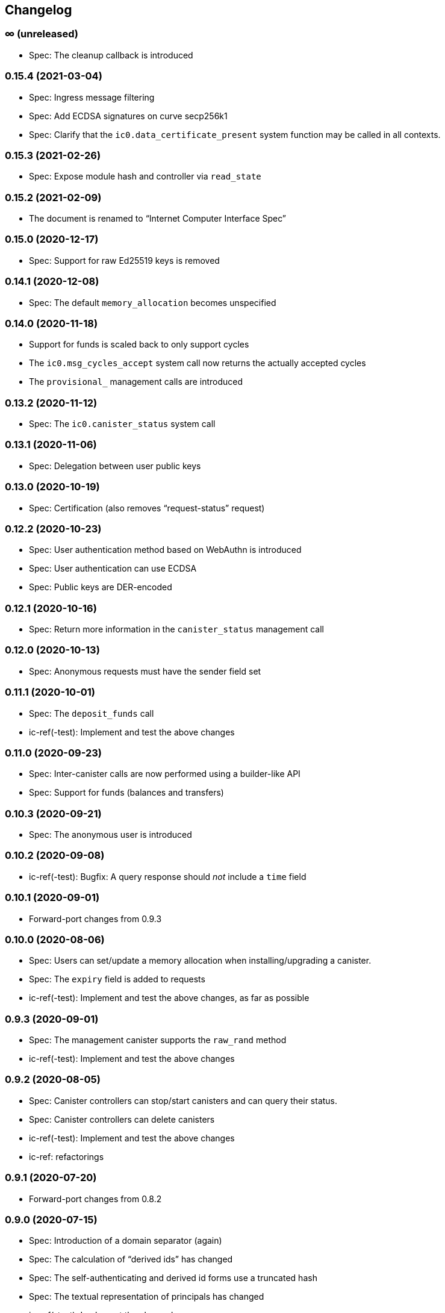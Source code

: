 [#changelog]
== Changelog

[#unreleased]
=== ∞ (unreleased)

* Spec: The cleanup callback is introduced

[#0_15_4]
=== 0.15.4 (2021-03-04)

* Spec: Ingress message filtering
* Spec: Add ECDSA signatures on curve secp256k1
* Spec: Clarify that the `ic0.data_certificate_present` system function may be
  called in all contexts.

[#0_15_3]
=== 0.15.3 (2021-02-26)

* Spec: Expose module hash and controller via `read_state`

[#0_15_2]
=== 0.15.2 (2021-02-09)

* The document is renamed to “Internet Computer Interface Spec”

[#0_15_0]
=== 0.15.0 (2020-12-17)

* Spec: Support for raw Ed25519 keys is removed

[#0_14_1]
=== 0.14.1 (2020-12-08)

* Spec: The default `memory_allocation` becomes unspecified

[#0_14_0]
=== 0.14.0 (2020-11-18)

* Support for funds is scaled back to only support cycles
* The `ic0.msg_cycles_accept` system call now returns the actually accepted
  cycles
* The `provisional_` management calls are introduced

[#0_13_2]
=== 0.13.2 (2020-11-12)

* Spec: The `ic0.canister_status` system call

[#0_13_1]
=== 0.13.1 (2020-11-06)

* Spec: Delegation between user public keys

[#0_13_0]
=== 0.13.0 (2020-10-19)

* Spec: Certification (also removes “request-status” request)

[#0_12_2]
=== 0.12.2 (2020-10-23)

* Spec: User authentication method based on WebAuthn is introduced
* Spec: User authentication can use ECDSA
* Spec: Public keys are DER-encoded

[#0_12_1]
=== 0.12.1 (2020-10-16)

* Spec: Return more information in the `canister_status` management call

[#0_12_0]
=== 0.12.0 (2020-10-13)

* Spec: Anonymous requests must have the sender field set

[#0_11_1]
=== 0.11.1 (2020-10-01)

* Spec: The `deposit_funds` call
* ic-ref(-test): Implement and test the above changes

[#0_11_0]
=== 0.11.0 (2020-09-23)

* Spec: Inter-canister calls are now performed using a builder-like API
* Spec: Support for funds (balances and transfers)

[#v0_10_3]
=== 0.10.3 (2020-09-21)

* Spec: The anonymous user is introduced

[#v0_10_2]
=== 0.10.2 (2020-09-08)

* ic-ref(-test): Bugfix: A query response should _not_ include a `time` field

[#v0_10_1]
=== 0.10.1 (2020-09-01)

* Forward-port changes from 0.9.3

[#v0_10_0]
=== 0.10.0 (2020-08-06)

* Spec: Users can set/update a memory allocation when installing/upgrading a canister.
* Spec: The `expiry` field is added to requests
* ic-ref(-test): Implement and test the above changes, as far as possible

[#v0_9_3]
=== 0.9.3 (2020-09-01)

* Spec: The management canister supports the `raw_rand` method
* ic-ref(-test): Implement and test the above changes

[#v0_9_2]
=== 0.9.2 (2020-08-05)

* Spec: Canister controllers can stop/start canisters and can query their status.
* Spec: Canister controllers can delete canisters
* ic-ref(-test): Implement and test the above changes
* ic-ref: refactorings

[#v0_9_1]
=== 0.9.1 (2020-07-20)

* Forward-port changes from 0.8.2

[#v0_9_0]
=== 0.9.0 (2020-07-15)

* Spec: Introduction of a domain separator (again)
* Spec: The calculation of “derived ids” has changed
* Spec: The self-authenticating and derived id forms use a truncated hash
* Spec: The textual representation of principals has changed
* ic-ref(-test): Implement the above changes
* ic-ref-test: Also send read requests with nonces

[#v0_8_2]
=== 0.8.2 (2020-07-17)

* ic-ref-test: Also send read requests with nonces
* Spec: Installing code via `reinstall` works also on the empty canister
* ic-ref(-test): Implement and test the above changes

[#v0_8_1]
=== 0.8.1 (2020-07-10)

* Reflect refined process in README and intro.
* Spec: `ic0.time` added
* ic-ref(-test): Implement and test `ic0.time`

[#v0_8_0]
=== 0.8.0 (2020-06-23)

* Spec: Revert the introduction of a domain separator
* ic-ref(-test): Implement and test the above changes

[#v0_6_2]
=== 0.6.2 (2020-06-23)

* Spec: Fix meaning-changing typos in `ic.did`
* ic-ref-test: Be more liberal about the precise reject code in some cases.

[#v0_6_0]
=== 0.6.0 (2020-06-08)

* Spec: Make all canister ids system-chosen
* Spec: HTTP requests for management features are removed
* ic-ref(-test): Implement and test the above changes

[#v0_4_0]
=== 0.4.0 (2020-05-25)

* Spec (editorial): the term “principal” is now used for the _id_ of a canister or
  user, not the canister or user itself
* Spec: The signature of a request needs to be calculated using a domain separator
* Spec: Describe the `controller` attribute, add a request to change it
* Spec: The IC management canister is introduced
* ic-ref(-test): Implement and test the above changes

[#v0_2_16]
=== 0.2.16 (2020-05-29)

* More tests about calls from query methods

[#v0_2_14]
=== 0.2.14 (2020-05-14)

* Spec: Bugfix: Mode should be `reinstall`, not `replace`
* ic-ref-test: A few more tests, refactorings

[#v0_2_12]
=== 0.2.12 (2020-05-06)

* ic-ref-test: Remove code to work around lack of creater canister.
* ic-ref-test: Stricter tests for bad signatures
* ic-ref: Also accept CBOR maps of indeterminate length

[#v0_2_10]
=== 0.2.10 (2020-04-29)

* ic-ref: Bind to 127.0.0.1 instead of 0.0.0.0
* ic-ref: Set content-type even for error responses
* ic-ref-test: Tests related to query calls
* ic-ref-test: Test “reply after trap in prior callback”

[#v0_2_8]
=== 0.2.8 (2020-04-23)

* Spec: Include section with CDDL description
* ic-ref-test: Block less tests on `create_canister` support

[#v0_2_6]
=== 0.2.6 (2020-04-01)

* ic-ref-run: Accept any canister id in `install` commands
* ic-ref-test: More defensive printing of HTTP bodies

[#v0_2_4]
=== 0.2.4 (2020-03-23)

* simplify versioning (only three components), skip 0.2.2 to avoid confusion with 0.2.0.2
* spec: Clarification: `reply` field is always present
* spec: General cleanup based on front-to-back reading
* ic-ref(-test): Enforce signature checking
* ic-ref(-test): Desired canister ids must be derived from sender
* ic-ref(-test): Require the 55799 semantic CBOR tag, as specified
* ic-ref: Ignore duplicate requests
* ic-ref-test: Run more tests independent of each other (try `-j 8`)
* ic-ref-test: Submit requests with nonces
* ic-ref-test: Test various trap conditions in reply and reject callbacks.
* ic-ref-test: Test that `ic0.debug_print` with invalid bounds does _not_ trap
* ic-ref-test: Allow unspecified fields to appear in the status response
* ic-ref-test: Canister upgrade tests

[#v0_2_0_2]
=== 0.2.0.2 (2020-03-19)

* ic-ref: Return status 202, empty body, on `submit`, to match spec
* ic-ref: Allow update or inter-canister calls to query methods
* ic-ref: Trap upon calls from queries
* ic-ref-test: If the IC does not claim to be spec compliant, always succeed
  (but still report errors)
* ic-ref-test: Support --html reports
* ic-ref-test: Use the “Universal Canister” to drive tests; more tests.

[#v0_2_0_0]
=== 0.2.0.0 (2020-03-11)

* This is the first release. Subsequent releases will include a changelog.

